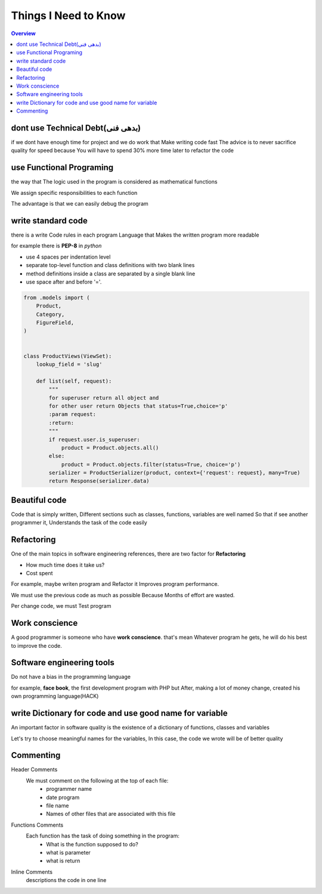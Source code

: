 ======================
**Things I Need to Know**
======================

.. contents:: Overview
   :depth: 3


*******************************
dont use Technical Debt(بدهی فنی)
*******************************
if we dont have enough time for project and we do work that Make writing code fast
The advice is to never sacrifice quality for speed because You will have to spend 30% more time later to refactor the code

**************************
use Functional Programing
**************************
the way that The logic used in the program is considered as mathematical functions

We assign specific responsibilities to each function

The advantage is that we can easily debug the program

********************
write standard code
********************
there is a write Code rules in each program Language that Makes the written program more readable

for example there is **PEP-8** in *python*

- use 4 spaces per indentation level
- separate top-level function and class definitions with two blank lines
- method definitions inside a class are separated by a single blank line
- use space after and before '='.

.. code:: python

    from .models import (
        Product,
        Category,
        FigureField,
    )


    class ProductViews(ViewSet):
        lookup_field = 'slug'

        def list(self, request):
            """
            for superuser return all object and
            for other user return Objects that status=True,choice='p'
            :param request:
            :return:
            """
            if request.user.is_superuser:
                product = Product.objects.all()
            else:
                product = Product.objects.filter(status=True, choice='p')
            serializer = ProductSerializer(product, context={'request': request}, many=True)
            return Response(serializer.data)

****************
Beautiful code
****************
Code that is simply written, Different sections such as classes, functions, variables are well named
So that if see another programmer it, Understands the task of the code easily

*************
Refactoring
*************
One of the main topics in software engineering references, there are two factor for **Refactoring**

- How much time does it take us?
- Cost spent
For example, maybe writen program and Refactor it Improves program performance.

We must use the previous code as much as possible Because Months of effort are wasted.

Per change code, we must Test program

***************
Work conscience
***************
A good programmer is someone who have **work conscience**. that's mean Whatever program he gets, he will do his best to improve the code.

**************************
Software engineering tools
**************************
Do not have a bias in the programming language

for example, **face book**, the first development program with PHP but After, making a lot of money change, created his own programming language(HACK)

**********************************************************
write Dictionary for code and use good name for variable
**********************************************************
An important factor in software quality is the existence of a dictionary of functions, classes and variables

Let's try to choose meaningful names for the variables, In this case, the code we wrote will be of better quality

***********
Commenting
***********

Header Comments
    We must comment on the following at the top of each file:
        + programmer name
        + date program
        + file name
        + Names of other files that are associated with this file
Functions Comments
    Each function has the task of doing something in the program:
        + What is the function supposed to do?
        + what is parameter
        + what is return
Inline Comments
    descriptions the code in one line
